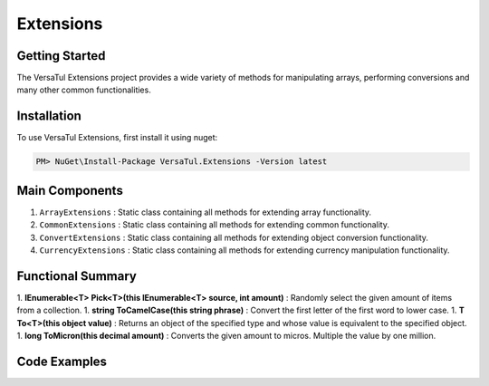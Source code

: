 Extensions
===================

Getting Started
----------------
The VersaTul Extensions project provides a wide variety of methods for manipulating arrays, performing conversions and many other common functionalities.

Installation
------------

To use VersaTul Extensions, first install it using nuget:

.. code-block:: console
    
    PM> NuGet\Install-Package VersaTul.Extensions -Version latest


Main Components
----------------
1. ``ArrayExtensions`` : Static class containing all methods for extending array functionality.
2. ``CommonExtensions`` : Static class containing all methods for extending common functionality.
3. ``ConvertExtensions`` : Static class containing all methods for extending object conversion functionality.
4. ``CurrencyExtensions`` : Static class containing all methods for extending currency manipulation functionality.

Functional Summary
------------------
1. **IEnumerable<T> Pick<T>(this IEnumerable<T> source, int amount)** : Randomly select the given amount of items from a collection.
1. **string ToCamelCase(this string phrase)** : Convert the first letter of the first word to lower case.
1. **T To<T>(this object value)** : Returns an object of the specified type and whose value is equivalent to the specified object.
1. **long ToMicron(this decimal amount)** : Converts the given amount to micros. Multiple the value by one million.

Code Examples
-------------
.. code-block:: c#
    :caption: Randomly Selected Example

    class Program
    {
        static void Main(string[] args)
        {
            
        }
        Console.ReadLine();
    }